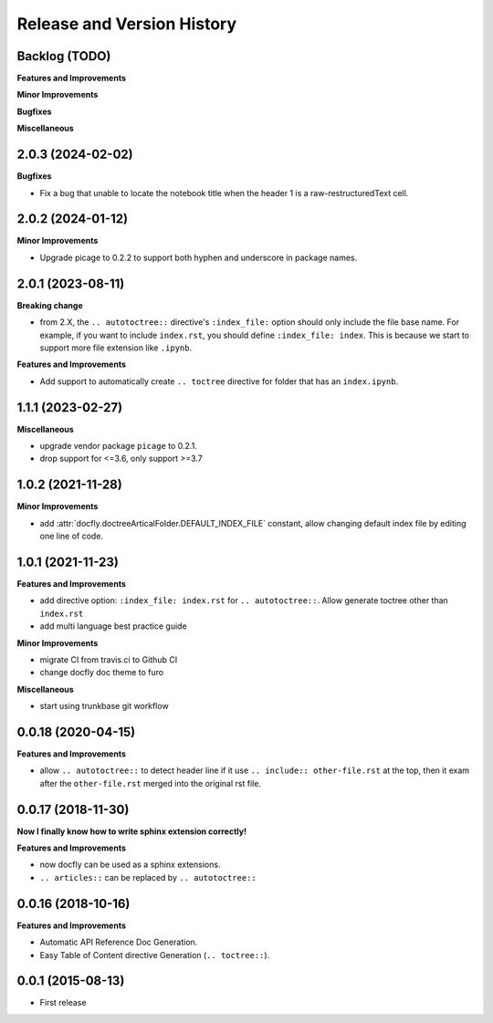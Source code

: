 .. _release_history:

Release and Version History
===========================


Backlog (TODO)
~~~~~~~~~~~~~~~~~~~~~~~~~~~~~~~~~~~~~~~~~~~~~~~~~~~~~~~~~~~~~~~~~~~~~~~~~~~~~~
**Features and Improvements**

**Minor Improvements**

**Bugfixes**

**Miscellaneous**


2.0.3 (2024-02-02)
~~~~~~~~~~~~~~~~~~~~~~~~~~~~~~~~~~~~~~~~~~~~~~~~~~~~~~~~~~~~~~~~~~~~~~~~~~~~~~
**Bugfixes**

- Fix a bug that unable to locate the notebook title when the header 1 is a raw-restructuredText cell.


2.0.2 (2024-01-12)
~~~~~~~~~~~~~~~~~~~~~~~~~~~~~~~~~~~~~~~~~~~~~~~~~~~~~~~~~~~~~~~~~~~~~~~~~~~~~~
**Minor Improvements**

- Upgrade picage to 0.2.2 to support both hyphen and underscore in package names.


2.0.1 (2023-08-11)
~~~~~~~~~~~~~~~~~~~~~~~~~~~~~~~~~~~~~~~~~~~~~~~~~~~~~~~~~~~~~~~~~~~~~~~~~~~~~~
**Breaking change**

- from 2.X, the ``.. autotoctree::`` directive's ``:index_file:`` option should only include the file base name. For example, if you want to include ``index.rst``, you should define ``:index_file: index``. This is because we start to support more file extension like ``.ipynb``.

**Features and Improvements**

- Add support to automatically create ``.. toctree`` directive for folder that has an ``index.ipynb``.


1.1.1 (2023-02-27)
~~~~~~~~~~~~~~~~~~~~~~~~~~~~~~~~~~~~~~~~~~~~~~~~~~~~~~~~~~~~~~~~~~~~~~~~~~~~~~
**Miscellaneous**

- upgrade vendor package ``picage`` to 0.2.1.
- drop support for <=3.6, only support >=3.7


1.0.2 (2021-11-28)
~~~~~~~~~~~~~~~~~~~~~~~~~~~~~~~~~~~~~~~~~~~~~~~~~~~~~~~~~~~~~~~~~~~~~~~~~~~~~~
**Minor Improvements**

- add :attr:`docfly.doctreeArticalFolder.DEFAULT_INDEX_FILE` constant, allow changing default index file by editing one line of code.


1.0.1 (2021-11-23)
~~~~~~~~~~~~~~~~~~~~~~~~~~~~~~~~~~~~~~~~~~~~~~~~~~~~~~~~~~~~~~~~~~~~~~~~~~~~~~
**Features and Improvements**

- add directive option: ``:index_file: index.rst`` for ``.. autotoctree::``. Allow generate toctree other than ``index.rst``
- add multi language best practice guide

**Minor Improvements**

- migrate CI from travis.ci to Github CI
- change docfly doc theme to furo

**Miscellaneous**

- start using trunkbase git workflow


0.0.18 (2020-04-15)
~~~~~~~~~~~~~~~~~~~~~~~~~~~~~~~~~~~~~~~~~~~~~~~~~~~~~~~~~~~~~~~~~~~~~~~~~~~~~~
**Features and Improvements**

- allow ``.. autotoctree::`` to detect header line if it use ``.. include:: other-file.rst`` at the top, then it exam after the ``other-file.rst`` merged into the original rst file.


0.0.17 (2018-11-30)
~~~~~~~~~~~~~~~~~~~~~~~~~~~~~~~~~~~~~~~~~~~~~~~~~~~~~~~~~~~~~~~~~~~~~~~~~~~~~~
**Now I finally know how to write sphinx extension correctly!**

**Features and Improvements**

- now docfly can be used as a sphinx extensions.
- ``.. articles::`` can be replaced by ``.. autotoctree::``


0.0.16 (2018-10-16)
~~~~~~~~~~~~~~~~~~~~~~~~~~~~~~~~~~~~~~~~~~~~~~~~~~~~~~~~~~~~~~~~~~~~~~~~~~~~~~
**Features and Improvements**

- Automatic API Reference Doc Generation.
- Easy Table of Content directive Generation (``.. toctree::``).


0.0.1 (2015-08-13)
~~~~~~~~~~~~~~~~~~~~~~~~~~~~~~~~~~~~~~~~~~~~~~~~~~~~~~~~~~~~~~~~~~~~~~~~~~~~~~
- First release
